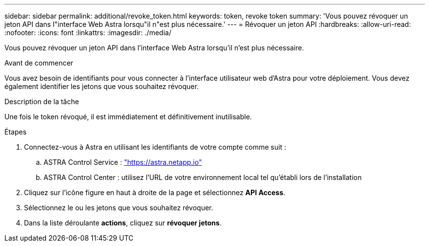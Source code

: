 ---
sidebar: sidebar 
permalink: additional/revoke_token.html 
keywords: token, revoke token 
summary: 'Vous pouvez révoquer un jeton API dans l"interface Web Astra lorsqu"il n"est plus nécessaire.' 
---
= Révoquer un jeton API
:hardbreaks:
:allow-uri-read: 
:nofooter: 
:icons: font
:linkattrs: 
:imagesdir: ./media/


[role="lead"]
Vous pouvez révoquer un jeton API dans l'interface Web Astra lorsqu'il n'est plus nécessaire.

.Avant de commencer
Vous avez besoin de identifiants pour vous connecter à l'interface utilisateur web d'Astra pour votre déploiement.  Vous devez également identifier les jetons que vous souhaitez révoquer.

.Description de la tâche
Une fois le token révoqué, il est immédiatement et définitivement inutilisable.

.Étapes
. Connectez-vous à Astra en utilisant les identifiants de votre compte comme suit :
+
.. ASTRA Control Service : https://astra.netapp.io/["https://astra.netapp.io"^]
.. ASTRA Control Center : utilisez l'URL de votre environnement local tel qu'établi lors de l'installation


. Cliquez sur l'icône figure en haut à droite de la page et sélectionnez *API Access*.
. Sélectionnez le ou les jetons que vous souhaitez révoquer.
. Dans la liste déroulante *actions*, cliquez sur *révoquer jetons*.

